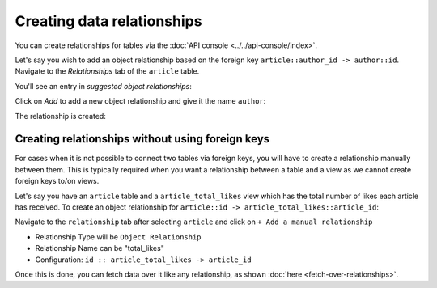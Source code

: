 Creating data relationships
===========================

You can create relationships for tables via the :doc:`API console <../../api-console/index>`.

Let's say you wish to add an object relationship based on the foreign key ``article::author_id -> author::id``.
Navigate to the *Relationships* tab of the ``article`` table.

You'll see an entry in *suggested object relationships*:

.. image:: img/suggested-relationships.png

Click on *Add* to add a new object relationship and give it the name ``author``:

.. image:: img/create-relationship.png

The relationship is created:

.. image:: img/created-relationship.png

.. _relationship_without_fkey:

Creating relationships without using foreign keys
-------------------------------------------------

For cases when it is not possible to connect two tables via foreign keys, you will have to create a relationship manually
between them. This is typically required when you want a relationship between a table and a view as we cannot create
foreign keys to/on views.

Let's say you have an ``article`` table and a ``article_total_likes`` view which has the total number of likes each
article has received. To create an object relationship for ``article::id -> article_total_likes::article_id``:

Navigate to the ``relationship`` tab after selecting ``article`` and click on ``+ Add a manual relationship``

.. image:: img/manual-relationship.png

- Relationship Type will be ``Object Relationship``
- Relationship Name can be "total_likes"
- Configuration: ``id :: article_total_likes -> article_id``

Once this is done, you can fetch data over it like any relationship, as shown
:doc:`here <fetch-over-relationships>`.
